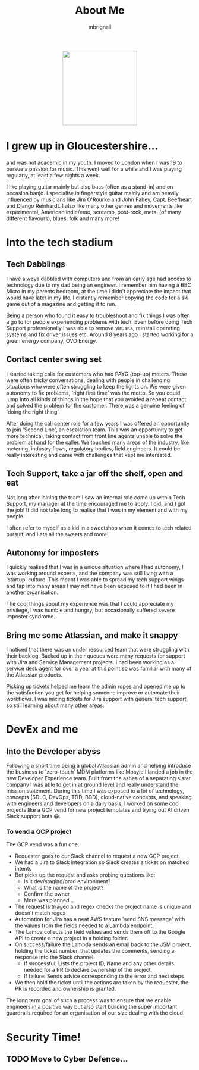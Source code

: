 #+TITLE: About Me
#+author: mbrignall

#+ATTR_HTML: :style margin:auto; display:block; width:200px
[[./mbrignl.jpg]]

* I grew up in Gloucestershire...
:PROPERTIES:
:ID:       E4412E7B-90F2-4DF3-A730-AAF840B8F551
:PUBDATE:  2024-10-04 Fri 00:42
:END:

and was not academic in my youth. I moved to London when I was 19 to pursue a passion for music. This went well for a while and I was playing regularly, at least a few nights a week.

I like playing guitar mainly but also bass (often as a stand-in) and on occasion banjo. I specialise in fingerstyle guitar mainly and am heavily influenced by musicians like Jim O'Rourke and John Fahey, Capt. Beefheart and Django Reinhardt. I also like many other genres and movements like experimental, American indie/emo, screamo, post-rock, metal (of many different flavours), blues, folk and many more!

* Into the tech stadium

** Tech Dabblings
:PROPERTIES:
:ID:       97B36D86-81A7-4ABE-A45D-F313494F030D
:END:
I have always dabbled with computers and from an early age had access to technology due to my dad being an engineer. I remember him having a BBC Micro in my parents bedroom, at the time I didn't appreciate the impact that would have later in my life. I distantly remember copying the code for a ski game out of a magazine and getting it to run.

Being a person who found it easy to troubleshoot and fix things I was often a go to for people experiencing problems with tech. Even before doing Tech Support professionally I was able to remove viruses, reinstall operating systems and fix driver issues etc. Around 8 years ago I started working for a green energy company, OVO Energy.

** Contact center swing set
:PROPERTIES:
:ID:       83A173C8-7AD0-4B0F-BBB3-66339527E604
:END:
I started taking calls for customers who had PAYG (top-up) meters. These were often tricky conversations, dealing with people in challenging situations who were often struggling to keep the lights on. We were given autonomy to fix problems, 'right first time' was the motto. So you could jump into all kinds of things in the hope that you avoided a repeat contact and solved the problem for the customer. There was a genuine feeling of 'doing the right thing'.

After doing the call center role for a few years I was offered an opportunity to join 'Second Line', an escalation team. This was an opportunity to get more technical, taking contact from front line agents unable to solve the problem at hand for the caller. We touched many areas of the industry, like metering, industry flows, regulatory bodies, field engineers. It could be really interesting and came with challenges that kept me interested.

** Tech Support, take a jar off the shelf, open and eat
:PROPERTIES:
:ID:       9AF41BBC-483F-45BC-8D9A-259315FFFCF7
:END:
Not long after joining the team I saw an internal role come up within Tech Support, my manager at the time encouraged me to apply. I did, and I got the job! It did not take long to realise that I was in my element and with my people.

I often refer to myself as a kid in a sweetshop when it comes to tech related pursuit, and I ate all the sweets and more!

** Autonomy for imposters
:PROPERTIES:
:ID:       9AE22941-F509-4183-82D9-077F2B15DD1D
:END:
I quickly realised that I was in a unique situation where I had autonomy, I was working around experts, and the company was still living with a 'startup' culture. This meant I was able to spread my tech support wings and tap into many areas I may not have been exposed to if I had been in another organisation.

The cool things about my experience was that I could appreciate my privilege, I was humble and hungry, but occasionally suffered severe imposter syndrome.

** Bring me some Atlassian, and make it snappy
:PROPERTIES:
:ID:       358C9A6F-EC26-4BDF-9EA8-D09D05A130C2
:END:
I noticed that there was an under resourced team that were struggling with their backlog. Backed up in their queues were many requests for support with Jira and Service Management projects. I had been working as a service desk agent for over a year at this point so was familiar with many of the Atlassian products.

Picking up tickets helped me learn the admin ropes and opened me up to the satisfaction you get for helping someone improve or automate their workflows. I was mixing tickets for Jira support with general tech support, so still learning about many other areas. 

* DevEx and me

** Into the Developer abyss
Following a short time being a global Atlassian admin and helping introduce the business to 'zero-touch' MDM platforms like Mosyle I landed a job in the new Developer Experience team. Built from the ashes of a separating sister company I was able to get in at ground level and really understand the mission statement. During this time I was exposed to a lot of technology, concepts (SDLC, DevOps, TDD, BDD), cloud-native concepts, and speaking with engineers and developers on a daily basis. I worked on some cool projects like a GCP vend for new project templates and trying out AI driven Slack support bots 😀.

*** To vend a GCP project

The GCP vend was a fun one:

    - Requester goes to our Slack channel to request a new GCP project
    - We had a Jira to Slack integration so Slack creates a ticket on matched intents
    - Bot picks up the request and asks probing questions like:
      - Is it dev/staging/prod environment?
      - What is the name of the project?
      - Confirm the owner
      - More was planned...
    - The request is triaged and regex checks the project name is unique and doesn't match regex
    - Automation for Jira has a neat AWS feature 'send SNS message' with the values from the fields needed to a Lambda endpoint.
    - The Lamba collects the field values and sends them off to the Google API to create a new project in a holding folder.
    - On success/failure the Lambda sends an email back to the JSM project, holding the ticket number, that updates the comments, sending a response into the Slack channel.
      - If successful: Lists the project ID, Name and any other details needed for a PR to declare ownership of the project.
      - If failure: Sends advice corresponding to the error and next steps
    - We then hold the ticket until the actions are taken by the requester, the PR is recorded and ownership is granted.

 The long term goal of such a process was to ensure that we enable engineers in a positive way but also start building the super important guardrails required for an organisation of our size dealing with the cloud.

* Security Time!

** TODO Move to Cyber Defence...

    




